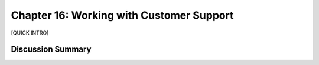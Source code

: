 =========================================
Chapter 16: Working with Customer Support
=========================================

[QUICK INTRO]

Discussion Summary
------------------